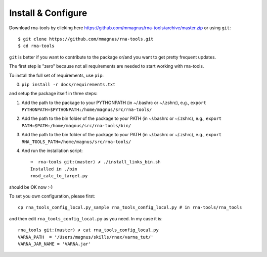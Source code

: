 Install & Configure
=============================================

Download rna-tools by clicking here https://github.com/mmagnus/rna-tools/archive/master.zip or using ``git``::

   $ git clone https://github.com/mmagnus/rna-tools.git
   $ cd rna-tools

``git`` is better if you want to contribute to the package or/and you want to get pretty frequent updates.

The first step is "zero" because not all requirements are needed to start working with rna-tools.

To install the full set of requirements, use ``pip``:

0. ``pip install -r docs/requirements.txt``

and setup the package itself in three steps:

1. Add the path to the package to your PYTHONPATH (in ~/.bashrc or ~/.zshrc), e.g., ``export PYTHONPATH=$PYTHONPATH:/home/magnus/src/rna-tools/``
   
2. Add the path to the bin folder of the package to your PATH (in  ~/.bashrc or ~/.zshrc), e.g.,  ``export PATH=$PATH:/home/magnus/src/rna-tools/bin/``
   
3. Add the path to the bin folder of the package to your PATH (in  ~/.bashrc or ~/.zshrc), e.g.,  ``export RNA_TOOLS_PATH=/home/magnus/src/rna-tools/``

4. And run the installation script::

    ➜  rna-tools git:(master) ✗ ./install_links_bin.sh
    Installed in ./bin
    rmsd_calc_to_target.py

should be OK now :-)

To set you own configuration, please first::

    cp rna_tools_config_local.py_sample rna_tools_config_local.py # in rna-tools/rna_tools

and then edit ``rna_tools_config_local.py`` as you need. In my case it is::

    rna_tools git:(master) ✗ cat rna_tools_config_local.py
    VARNA_PATH  = '/Users/magnus/skills/rnax/varna_tut/'
    VARNA_JAR_NAME = 'VARNA.jar'


